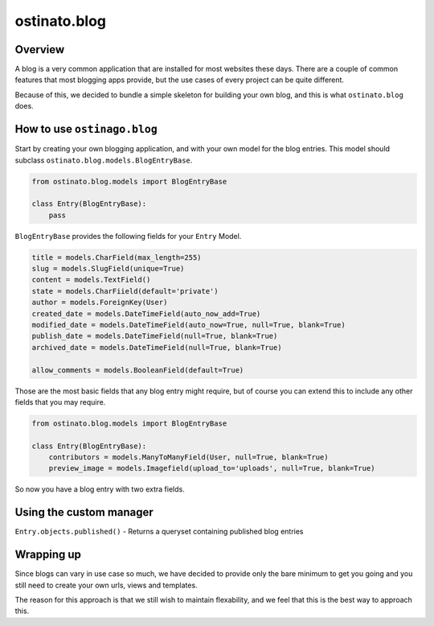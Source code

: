 ostinato.blog
=============

Overview
--------

A blog is a very common application that are installed for most websites
these days. There are a couple of common features that most blogging apps
provide, but the use cases of every project can be quite different.

Because of this, we decided to bundle a simple skeleton for building your
own blog, and this is what ``ostinato.blog`` does.


How to use ``ostinago.blog``
----------------------------

Start by creating your own blogging application, and with your
own model for the blog entries. This model should subclass
``ostinato.blog.models.BlogEntryBase``.


.. code-block:: python

    from ostinato.blog.models import BlogEntryBase

    class Entry(BlogEntryBase):
        pass


``BlogEntryBase`` provides the following fields for your ``Entry`` Model.


.. code-block:: python

    title = models.CharField(max_length=255)
    slug = models.SlugField(unique=True)
    content = models.TextField()
    state = models.CharFiield(default='private')
    author = models.ForeignKey(User)
    created_date = models.DateTimeField(auto_now_add=True)
    modified_date = models.DateTimeField(auto_now=True, null=True, blank=True)
    publish_date = models.DateTimeField(null=True, blank=True)
    archived_date = models.DateTimeField(null=True, blank=True)

    allow_comments = models.BooleanField(default=True)


Those are the most basic fields that any blog entry might require, but of course
you can extend this to include any other fields that you may require.


.. code-block:: python

    from ostinato.blog.models import BlogEntryBase

    class Entry(BlogEntryBase):
        contributors = models.ManyToManyField(User, null=True, blank=True)
        preview_image = models.Imagefield(upload_to='uploads', null=True, blank=True)


So now you have a blog entry with two extra fields.


Using the custom manager
------------------------

``Entry.objects.published()`` - Returns a queryset containing published blog
entries


Wrapping up
-----------

Since blogs can vary in use case so much, we have decided to provide only
the bare minimum to get you going and you still need to create your own urls,
views and templates.

The reason for this approach is that we still wish to maintain flexability,
and we feel that this is the best way to approach this.
